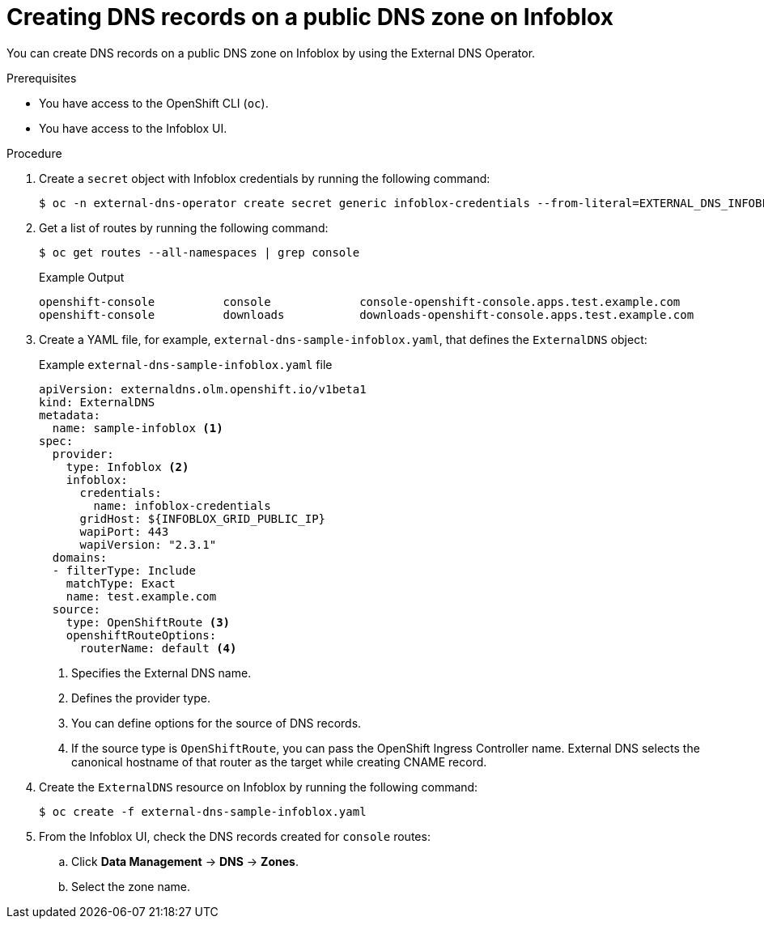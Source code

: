 // Module included in the following assemblies:
//
// * networking/external_dns_operator/nw-creating-dns-records-on-infoblox.adoc

:_mod-docs-content-type: PROCEDURE
[id="nw-control-dns-records-public-dns-zone-infoblox_{context}"]
= Creating DNS records on a public DNS zone on Infoblox

You can create DNS records on a public DNS zone on Infoblox by using the External DNS Operator.

.Prerequisites

* You have access to the OpenShift CLI (`oc`).
* You have access to the Infoblox UI.

.Procedure

. Create a `secret` object with Infoblox credentials by running the following command:
+
[source,terminal]
----
$ oc -n external-dns-operator create secret generic infoblox-credentials --from-literal=EXTERNAL_DNS_INFOBLOX_WAPI_USERNAME=<infoblox_username> --from-literal=EXTERNAL_DNS_INFOBLOX_WAPI_PASSWORD=<infoblox_password>
----

. Get a list of routes by running the following command:
+
[source,terminal]
----
$ oc get routes --all-namespaces | grep console
----
+
.Example Output
[source,terminal]
----
openshift-console          console             console-openshift-console.apps.test.example.com                       console             https   reencrypt/Redirect     None
openshift-console          downloads           downloads-openshift-console.apps.test.example.com                     downloads           http    edge/Redirect          None
----

. Create a YAML file, for example, `external-dns-sample-infoblox.yaml`, that defines the `ExternalDNS` object:
+
.Example `external-dns-sample-infoblox.yaml` file
[source,yaml]
----
apiVersion: externaldns.olm.openshift.io/v1beta1
kind: ExternalDNS
metadata:
  name: sample-infoblox <1>
spec:
  provider:
    type: Infoblox <2>
    infoblox:
      credentials:
        name: infoblox-credentials
      gridHost: ${INFOBLOX_GRID_PUBLIC_IP}
      wapiPort: 443
      wapiVersion: "2.3.1"
  domains:
  - filterType: Include
    matchType: Exact
    name: test.example.com
  source:
    type: OpenShiftRoute <3>
    openshiftRouteOptions:
      routerName: default <4>
----
<1> Specifies the External DNS name.
<2> Defines the provider type.
<3> You can define options for the source of DNS records.
<4> If the source type is `OpenShiftRoute`, you can pass the OpenShift Ingress Controller name. External DNS selects the canonical hostname of that router as the target while creating CNAME record.

. Create the `ExternalDNS` resource on Infoblox by running the following command:
+
[source,terminal]
----
$ oc create -f external-dns-sample-infoblox.yaml
----

. From the Infoblox UI, check the DNS records created for `console` routes:

.. Click *Data Management* -> *DNS* -> *Zones*.
.. Select the zone name.